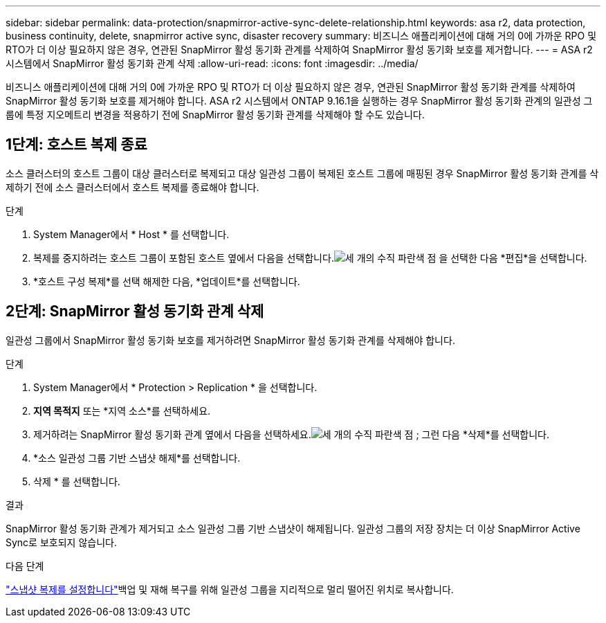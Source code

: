 ---
sidebar: sidebar 
permalink: data-protection/snapmirror-active-sync-delete-relationship.html 
keywords: asa r2, data protection, business continuity, delete, snapmirror active sync, disaster recovery 
summary: 비즈니스 애플리케이션에 대해 거의 0에 가까운 RPO 및 RTO가 더 이상 필요하지 않은 경우, 연관된 SnapMirror 활성 동기화 관계를 삭제하여 SnapMirror 활성 동기화 보호를 제거합니다. 
---
= ASA r2 시스템에서 SnapMirror 활성 동기화 관계 삭제
:allow-uri-read: 
:icons: font
:imagesdir: ../media/


[role="lead"]
비즈니스 애플리케이션에 대해 거의 0에 가까운 RPO 및 RTO가 더 이상 필요하지 않은 경우, 연관된 SnapMirror 활성 동기화 관계를 삭제하여 SnapMirror 활성 동기화 보호를 제거해야 합니다.  ASA r2 시스템에서 ONTAP 9.16.1을 실행하는 경우 SnapMirror 활성 동기화 관계의 일관성 그룹에 특정 지오메트리 변경을 적용하기 전에 SnapMirror 활성 동기화 관계를 삭제해야 할 수도 있습니다.



== 1단계: 호스트 복제 종료

소스 클러스터의 호스트 그룹이 대상 클러스터로 복제되고 대상 일관성 그룹이 복제된 호스트 그룹에 매핑된 경우 SnapMirror 활성 동기화 관계를 삭제하기 전에 소스 클러스터에서 호스트 복제를 종료해야 합니다.

.단계
. System Manager에서 * Host * 를 선택합니다.
. 복제를 중지하려는 호스트 그룹이 포함된 호스트 옆에서 다음을 선택합니다.image:icon_kabob.gif["세 개의 수직 파란색 점"] 을 선택한 다음 *편집*을 선택합니다.
. *호스트 구성 복제*를 선택 해제한 다음, *업데이트*를 선택합니다.




== 2단계: SnapMirror 활성 동기화 관계 삭제

일관성 그룹에서 SnapMirror 활성 동기화 보호를 제거하려면 SnapMirror 활성 동기화 관계를 삭제해야 합니다.

.단계
. System Manager에서 * Protection > Replication * 을 선택합니다.
. *지역 목적지* 또는 *지역 소스*를 선택하세요.
. 제거하려는 SnapMirror 활성 동기화 관계 옆에서 다음을 선택하세요.image:icon_kabob.gif["세 개의 수직 파란색 점"] ; 그런 다음 *삭제*를 선택합니다.
. *소스 일관성 그룹 기반 스냅샷 해제*를 선택합니다.
. 삭제 * 를 선택합니다.


.결과
SnapMirror 활성 동기화 관계가 제거되고 소스 일관성 그룹 기반 스냅샷이 해제됩니다.  일관성 그룹의 저장 장치는 더 이상 SnapMirror Active Sync로 보호되지 않습니다.

.다음 단계
link:snapshot-replication.html["스냅샷 복제를 설정합니다"]백업 및 재해 복구를 위해 일관성 그룹을 지리적으로 멀리 떨어진 위치로 복사합니다.
